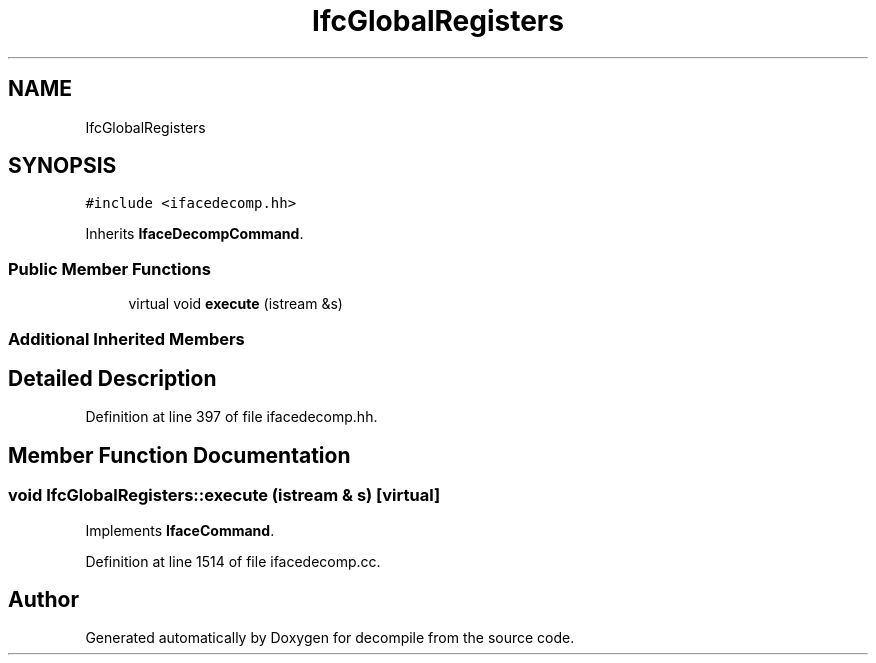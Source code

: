 .TH "IfcGlobalRegisters" 3 "Sun Apr 14 2019" "decompile" \" -*- nroff -*-
.ad l
.nh
.SH NAME
IfcGlobalRegisters
.SH SYNOPSIS
.br
.PP
.PP
\fC#include <ifacedecomp\&.hh>\fP
.PP
Inherits \fBIfaceDecompCommand\fP\&.
.SS "Public Member Functions"

.in +1c
.ti -1c
.RI "virtual void \fBexecute\fP (istream &s)"
.br
.in -1c
.SS "Additional Inherited Members"
.SH "Detailed Description"
.PP 
Definition at line 397 of file ifacedecomp\&.hh\&.
.SH "Member Function Documentation"
.PP 
.SS "void IfcGlobalRegisters::execute (istream & s)\fC [virtual]\fP"

.PP
Implements \fBIfaceCommand\fP\&.
.PP
Definition at line 1514 of file ifacedecomp\&.cc\&.

.SH "Author"
.PP 
Generated automatically by Doxygen for decompile from the source code\&.
